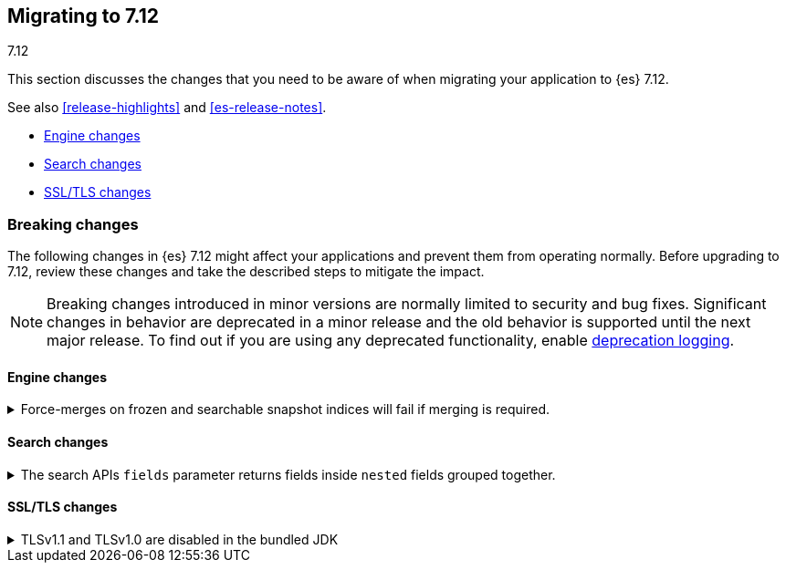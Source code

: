 [[migrating-7.12]]
== Migrating to 7.12
++++
<titleabbrev>7.12</titleabbrev>
++++

This section discusses the changes that you need to be aware of when migrating
your application to {es} 7.12.

See also <<release-highlights>> and <<es-release-notes>>.

* <<breaking_712_engine_changes>>
* <<breaking_712_search_changes>>
* <<breaking_712_ssl_changes>>

//NOTE: The notable-breaking-changes tagged regions are re-used in the
//Installation and Upgrade Guide

//tag::notable-breaking-changes[]

[discrete]
[[breaking-changes-7.12]]
=== Breaking changes

The following changes in {es} 7.12 might affect your applications
and prevent them from operating normally.
Before upgrading to 7.12, review these changes and take the described steps
to mitigate the impact.

NOTE: Breaking changes introduced in minor versions are
normally limited to security and bug fixes.
Significant changes in behavior are deprecated in a minor release and
the old behavior is supported until the next major release.
To find out if you are using any deprecated functionality,
enable <<deprecation-logging, deprecation logging>>.

[discrete]
[[breaking_712_engine_changes]]
==== Engine changes

[[breaking_712_engine_forcemerge_change]]
.Force-merges on frozen and searchable snapshot indices will fail if merging is required.
[%collapsible]
====
*Details* +
In earlier versions a force-merge on a frozen index or a searchable snapshot
index would incorrectly yield a successful response without performing the
requested merge. This bug is fixed in version 7.12: from this version onwards a
force-merge on these immutable indices will fail if the requested merge is not
a no-op.
====

[discrete]
[[breaking_712_search_changes]]
==== Search changes

[[fields-api-nested-fields]]
.The search APIs `fields` parameter returns fields inside `nested` fields grouped together.
[%collapsible]
====
*Details* +
In earlier versions, fields retrieved via `fields` in the search API were
returned as a flat list. From 7.12 on, fields inside an object that is mapped
using the `nested` field type are grouped together to maintain the independence of
each object inside the original nested array.
====

[discrete]
[[breaking_712_ssl_changes]]
==== SSL/TLS changes

[[breaking_712_bundled_jdk_tls_versions]]
.TLSv1.1 and TLSv1.0 are disabled in the bundled JDK
[%collapsible]
====
*Details* +
As of {es} 7.12.1, when using the bundled JDK,
TLSv1.1 and TLSv1.0 are disabled by default.
This may affect SSL connections to the Rest API for some older clients.
It also has the potential to affect outgoing connections such as {watcher} webhooks,
LDAP authentication or access to snapshot repositories.

Most {es} deployments will not be affected by this change, as these older
TLS versions have known vulnerabilities and are no longer heavily used.

For instructions on how to enable these older TLS versions in your {es} cluster,
see {ref}/jdk-tls-versions.html#jdk-enable-tls-protocol[Enabling additional
SSL/TLS versions on your JDK].
====

////
[discrete]
[[deprecated-7.11]]
=== Deprecations

The following functionality has been deprecated in {es} 7.10
and will be removed in 8.0
While this won't have an immediate impact on your applications,
we strongly encourage you take the described steps to update your code
after upgrading to 7.10.

NOTE: Significant changes in behavior are deprecated in a minor release and
the old behavior is supported until the next major release.
To find out if you are using any deprecated functionality,
enable <<deprecation-logging, deprecation logging>>.

////

